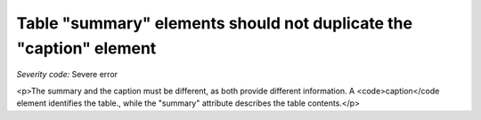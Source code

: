 ===============================
Table "summary" elements should not duplicate the "caption" element
===============================

*Severity code:* Severe error

.. php:class:: tableSummaryDoesNotDuplicateCaption

<p>The summary and the caption must be different, as both provide different information. A <code>caption</code element identifies the table., while the "summary" attribute describes the table contents.</p>
